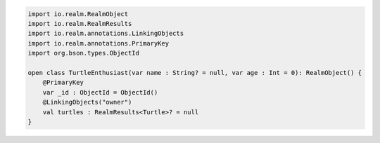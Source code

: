 .. code-block:: kotlin

   import io.realm.RealmObject
   import io.realm.RealmResults
   import io.realm.annotations.LinkingObjects
   import io.realm.annotations.PrimaryKey
   import org.bson.types.ObjectId

   open class TurtleEnthusiast(var name : String? = null, var age : Int = 0): RealmObject() {
       @PrimaryKey
       var _id : ObjectId = ObjectId()
       @LinkingObjects("owner")
       val turtles : RealmResults<Turtle>? = null
   }
